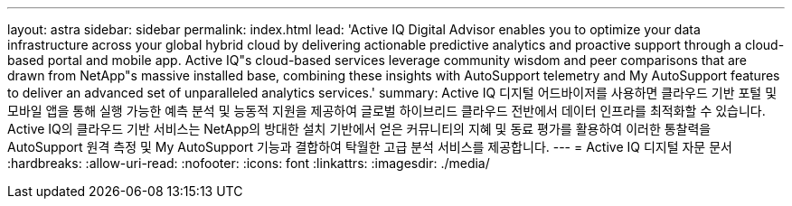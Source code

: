 ---
layout: astra 
sidebar: sidebar 
permalink: index.html 
lead: 'Active IQ Digital Advisor enables you to optimize your data infrastructure across your global hybrid cloud by delivering actionable predictive analytics and proactive support through a cloud-based portal and mobile app. Active IQ"s cloud-based services leverage community wisdom and peer comparisons that are drawn from NetApp"s massive installed base, combining these insights with AutoSupport telemetry and My AutoSupport features to deliver an advanced set of unparalleled analytics services.' 
summary: Active IQ 디지털 어드바이저를 사용하면 클라우드 기반 포털 및 모바일 앱을 통해 실행 가능한 예측 분석 및 능동적 지원을 제공하여 글로벌 하이브리드 클라우드 전반에서 데이터 인프라를 최적화할 수 있습니다. Active IQ의 클라우드 기반 서비스는 NetApp의 방대한 설치 기반에서 얻은 커뮤니티의 지혜 및 동료 평가를 활용하여 이러한 통찰력을 AutoSupport 원격 측정 및 My AutoSupport 기능과 결합하여 탁월한 고급 분석 서비스를 제공합니다. 
---
= Active IQ 디지털 자문 문서
:hardbreaks:
:allow-uri-read: 
:nofooter: 
:icons: font
:linkattrs: 
:imagesdir: ./media/


